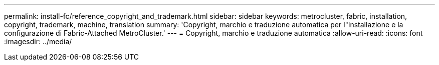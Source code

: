---
permalink: install-fc/reference_copyright_and_trademark.html 
sidebar: sidebar 
keywords: metrocluster, fabric, installation, copyright, trademark, machine, translation 
summary: 'Copyright, marchio e traduzione automatica per l"installazione e la configurazione di Fabric-Attached MetroCluster.' 
---
= Copyright, marchio e traduzione automatica
:allow-uri-read: 
:icons: font
:imagesdir: ../media/



